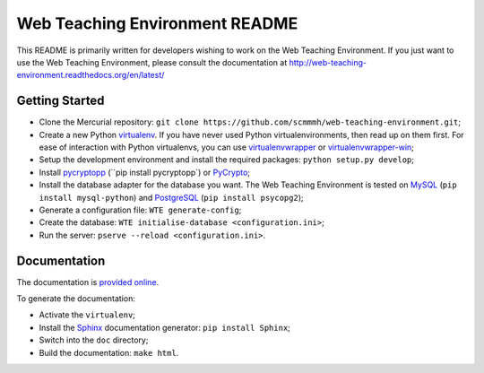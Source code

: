 Web Teaching Environment README
===============================

This README is primarily written for developers wishing to work on the Web
Teaching Environment. If you just want to use the Web Teaching Environment,
please consult the documentation at http://web-teaching-environment.readthedocs.org/en/latest/

Getting Started
---------------

- Clone the Mercurial repository:
  ``git clone https://github.com/scmmmh/web-teaching-environment.git``;

- Create a new Python `virtualenv`_. If you have never used Python
  virtualenvironments, then read up on them first. For ease of interaction with
  Python virtualenvs, you can use `virtualenvwrapper`_ or
  `virtualenvwrapper-win`_;

- Setup the development environment and install the required packages:
  ``python setup.py develop``;

- Install `pycryptopp`_ (``pip install pycryptopp`) or `PyCrypto`_;

- Install the database adapter for the database you want. The Web Teaching
  Environment is tested on `MySQL`_ (``pip install mysql-python``) and
  `PostgreSQL`_ (``pip install psycopg2``);

- Generate a configuration file: ``WTE generate-config``;

- Create the database: ``WTE initialise-database <configuration.ini>``;

- Run the server: ``pserve --reload <configuration.ini>``.

.. _`virtualenv`: http://virtualenv.readthedocs.org
.. _`virtualenvwrapper`: http://virtualenvwrapper.readthedocs.org
.. _`virtualenvwrapper-win`: https://pypi.python.org/pypi/virtualenvwrapper-win
.. _`pycryptopp`: https://pypi.python.org/pypi/pycryptopp
.. _`PyCrypto`: https://www.dlitz.net/software/pycrypto/
.. _`PostgreSQL`: http://www.postgresql.org/
.. _`MySQL`: http://www.mysql.com/

Documentation
-------------

The documentation is `provided online`_.

.. image:: https://readthedocs.org/projects/web-teaching-environment/badge/?version=latest

To generate the documentation:

- Activate the ``virtualenv``;

- Install the `Sphinx`_ documentation generator: ``pip install Sphinx``;

- Switch into the ``doc`` directory;

- Build the documentation: ``make html``.

.. _`Sphinx`: http://sphinx-doc.org
.. _`provided online`: http://web-teaching-environment.readthedocs.org/
